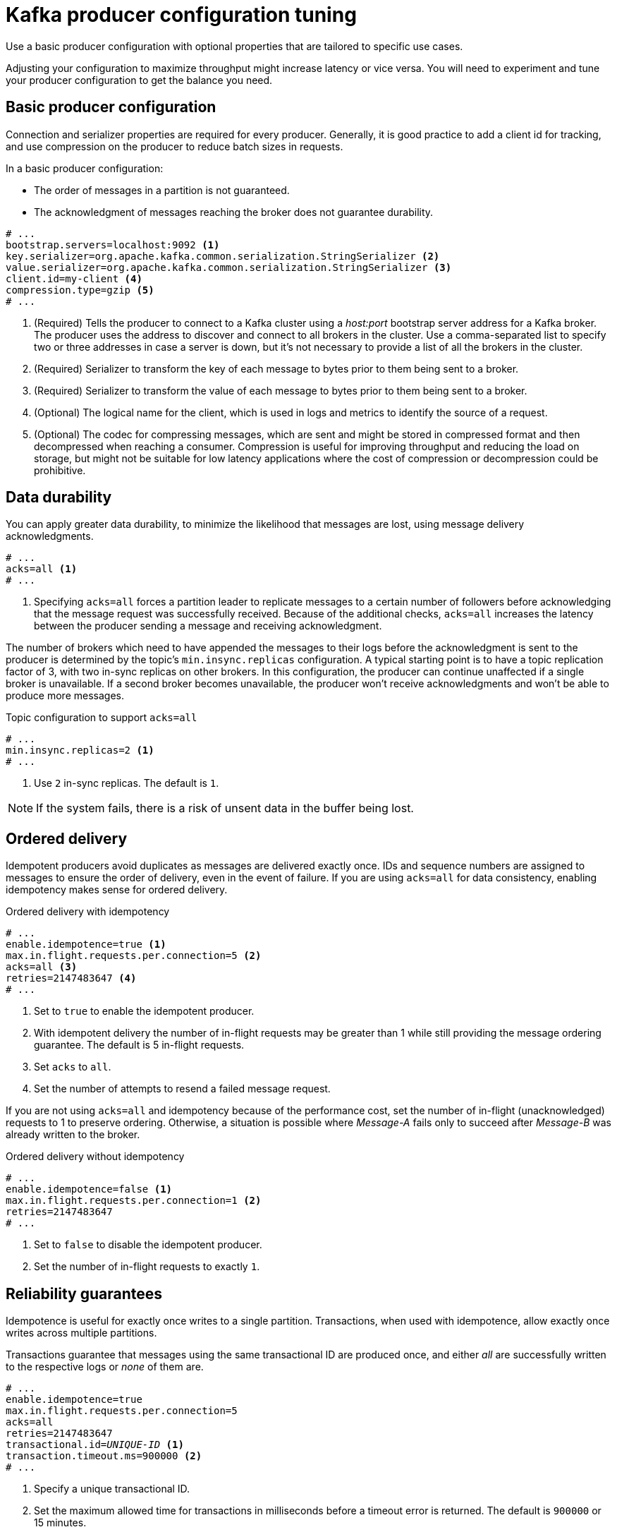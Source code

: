 // This module is included in the following files:
//
// assembly-client-config.adoc

[id='con-producer-config-properties-{context}']
= Kafka producer configuration tuning

Use a basic producer configuration with optional properties that are tailored to specific use cases.

Adjusting your configuration to maximize throughput might increase latency or vice versa.
You will need to experiment and tune your producer configuration to get the balance you need.

== Basic producer configuration

Connection and serializer properties are required for every producer.
Generally, it is good practice to add a client id for tracking,
and use compression on the producer to reduce batch sizes in requests.

In a basic producer configuration:

* The order of messages in a partition is not guaranteed.
* The acknowledgment of messages reaching the broker does not guarantee durability.

[source,shell,subs="+quotes,attributes"]
----
# ...
bootstrap.servers=localhost:9092 <1>
key.serializer=org.apache.kafka.common.serialization.StringSerializer <2>
value.serializer=org.apache.kafka.common.serialization.StringSerializer <3>
client.id=my-client <4>
compression.type=gzip <5>
# ...
----
<1> (Required) Tells the producer to connect to a Kafka cluster using a _host:port_ bootstrap server address for a Kafka broker.
The producer uses the address to discover and connect to all brokers in the cluster.
Use a comma-separated list to specify two or three addresses in case a server is down, but it’s not necessary to provide a list of all the brokers in the cluster.
<2> (Required) Serializer to transform the key of each message to bytes prior to them being sent to a broker.
<3> (Required) Serializer to transform the value of each message to bytes prior to them being sent to a broker.
<4> (Optional) The logical name for the client, which is used in logs and metrics to identify the source of a request.
<5> (Optional) The codec for compressing messages, which are sent and might be stored in compressed format and then decompressed when reaching a consumer.
Compression is useful for improving throughput and reducing the load on storage, but might not be suitable for low latency applications where the cost of compression or decompression could be prohibitive.

== Data durability

You can apply greater data durability, to minimize the likelihood that messages are lost, using message delivery acknowledgments.

----
# ...
acks=all <1>
# ...
----

<1> Specifying `acks=all` forces a partition leader to replicate messages to a certain number of followers before
acknowledging that the message request was successfully received.
Because of the additional checks, `acks=all` increases the latency between the producer sending a message and receiving acknowledgment.

The number of brokers which need to have appended the messages to their logs before the acknowledgment is sent to the producer is determined by the topic's `min.insync.replicas` configuration.
A typical starting point is to have a topic replication factor of 3, with two in-sync replicas on other brokers.
In this configuration, the producer can continue unaffected if a single broker is unavailable.
If a second broker becomes unavailable, the producer won’t receive acknowledgments and won’t be able to produce more messages.

.Topic configuration to support `acks=all`
----
# ...
min.insync.replicas=2 <1>
# ...
----
<1> Use `2` in-sync replicas. The default is `1`.

NOTE: If the system fails, there is a risk of unsent data in the buffer being lost.

== Ordered delivery

Idempotent producers avoid duplicates as messages are delivered exactly once.
IDs and sequence numbers are assigned to messages to ensure the order of delivery, even in the event of failure.
If you are using `acks=all` for data consistency, enabling idempotency makes sense for ordered delivery.

.Ordered delivery with idempotency
----
# ...
enable.idempotence=true <1>
max.in.flight.requests.per.connection=5 <2>
acks=all <3>
retries=2147483647 <4>
# ...
----
<1> Set to `true` to enable the idempotent producer.
<2> With idempotent delivery the number of in-flight requests may be greater than 1 while still providing the message ordering guarantee. The default is 5 in-flight requests.
<3> Set `acks` to `all`.
<4> Set the number of attempts to resend a failed message request.

If you are not using `acks=all` and idempotency because of the performance cost,
set the number of in-flight (unacknowledged) requests to 1 to preserve ordering.
Otherwise, a situation is possible where _Message-A_ fails only to succeed after _Message-B_ was already written to the broker.

.Ordered delivery without idempotency
----
# ...
enable.idempotence=false <1>
max.in.flight.requests.per.connection=1 <2>
retries=2147483647
# ...
----
<1> Set to `false` to disable the idempotent producer.
<2> Set the number of in-flight requests to exactly `1`.

== Reliability guarantees

Idempotence is useful for exactly once writes to a single partition.
Transactions, when used with idempotence, allow exactly once writes across multiple partitions.

Transactions guarantee that messages using the same transactional ID are produced once,
and either _all_ are successfully written to the respective logs or _none_ of them are.

[source,shell,subs="+quotes"]
----
# ...
enable.idempotence=true
max.in.flight.requests.per.connection=5
acks=all
retries=2147483647
transactional.id=_UNIQUE-ID_ <1>
transaction.timeout.ms=900000 <2>
# ...
----
<1> Specify a unique transactional ID.
<2> Set the maximum allowed time for transactions in milliseconds before a timeout error is returned.
The default is `900000` or 15 minutes.

The choice of `transactional.id` is important in order that the transactional guarantee is maintained.
Each transactional id should be used for a unique set of topic partitions.
For example, this can be achieved using an external mapping of topic partition names to transactional ids,
or by computing the transactional id from the topic partition names using a function that avoids collisions.

== Optimizing throughput and latency

Usually, the requirement of a system is to satisfy a particular throughput target for a proportion of messages within a given latency.
For example, targeting 500,000 messages per second with 95% of messages being acknowledged within 2 seconds.

It’s likely that the messaging semantics (message ordering and durability) of your producer are defined by the requirements for your application.
For instance, it’s possible that you don’t have the option of using `acks=0` or `acks=1` without breaking some important property or guarantee provided by your application.

Broker restarts have a significant impact on high percentile statistics.
For example, over a long period the 99th percentile latency is dominated by behavior around broker restarts.
This is worth considering when designing benchmarks or comparing performance numbers from benchmarking with performance numbers seen in production.

Depending on your objective, Kafka offers a number of configuration parameters and techniques for tuning producer performance for throughput and latency.

Message batching (`linger.ms` and `batch.size`)::
Message batching delays sending messages in the hope that more messages destined for the same broker will be sent,
allowing them to be batched into a single produce request.
Batching is a compromise between higher latency in return for higher throughput.
Time-based batching is configured using `linger.ms`, and size-based batching is configured using `batch.size`.

Compression (`compression.type`)::
Message compression adds latency in the producer (CPU time spent compressing the messages),
but makes requests (and potentially disk writes) smaller, which can increase throughput.
Whether compression is worthwhile, and the best compression to use, will depend on the messages being sent.
Compression happens on the thread which calls `KafkaProducer.send()`,
so if the latency of this method matters for your application you should consider using more threads.

Pipelining (`max.in.flight.requests.per.connection`)::
Pipelining means sending more requests before the response to a previous request has been received.
In general more pipelining means better throughput, up to a threshold at which other effects,
such as worse batching, start to counteract the effect on throughput.

.Lowering latency

When your application calls `KafkaProducer.send()` the messages are:

* Processed by any interceptors
* Serialized
* Assigned to a partition
* Compressed
* Added to a batch of messages in a per-partition queue

At which point the `send()` method returns.
So the time `send()` is blocked is determined by:

* The time spent in the interceptors, serializers and partitioner
* The compression algorithm used
* The time spent waiting for a buffer to use for compression

Batches will remain in the queue until one of the following occurs:

* The batch is full (according to `batch.size`)
* The delay introduced by `linger.ms` has passed
* The sender is about to send message batches for other partitions to the same broker, and it is possible to add this batch too
* The producer is being flushed or closed

Look at the configuration for batching and buffering to mitigate the impact of `send()` blocking on latency.

----
# ...
linger.ms=100 <1>
batch.size=16384 <2>
buffer.memory=33554432 <3>
# ...
----
<1> The `linger` property adds a delay in milliseconds so that larger batches of messages are accumulated and sent in a request. The default is `0'.`
<2> If a maximum `batch.size` in bytes is used, a request is sent when the maximum is reached, or messages have been queued for longer than `linger.ms` (whichever comes sooner).
Adding the delay allows batches to accumulate messages up to the batch size.
<3> The buffer size must be at least as big as the batch size, and be able to accommodate buffering, compression and in-flight requests.

.Increasing throughput

Improve throughput of your message requests by adjusting the maximum time to wait before a message is delivered and completes a send request.

You can also direct messages to a specified partition by writing a custom partitioner to replace the default.

----
# ...
delivery.timeout.ms=120000 <1>
partitioner.class=my-custom-partitioner <2>

# ...
----
<1> The maximum time in milliseconds to wait for a complete send request. You can set the value to `MAX_LONG` to delegate to Kafka an indefinite number of retries.
The default is `120000` or 2 minutes.
<2> Specify the class name of the custom partitioner.
